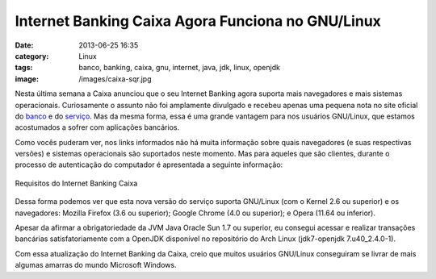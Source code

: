 Internet Banking Caixa Agora Funciona no GNU/Linux
##################################################
:date: 2013-06-25 16:35
:category: Linux
:tags: banco, banking, caixa, gnu, internet, java, jdk, linux, openjdk
:image: /images/caixa-sqr.jpg

Nesta última semana a Caixa anunciou que o seu Internet Banking agora
suporta mais navegadores e mais sistemas operacionais. Curiosamente o
assunto não foi amplamente divulgado e recebeu apenas uma pequena nota
no site oficial do `banco`_ e do `serviço`_. Mas da mesma forma, essa é
uma grande vantagem para nos usuários GNU/Linux, que estamos acostumados
a sofrer com aplicações bancários.

.. image:: {filename}/images/caixa.jpg
	:align: center
	:target: {filename}/images/caixa.jpg
	:alt: Banner Caixa

Como vocês puderam ver, nos links informados não há muita informação
sobre quais navegadores (e suas respectivas versões) e sistemas
operacionais são suportados neste momento. Mas para aqueles que são
clientes, durante o processo de autenticação do computador é apresentada
a seguinte informação:

.. more

.. figure:: {filename}/images/internetbanking-caixa-requisitos.png
	:align: center
	:target: {filename}/images/internetbanking-caixa-requisitos.png
	:alt: Requisitos Internet Banking Caixa

        Requisitos do Internet Banking Caixa

Dessa forma podemos ver que esta nova versão do serviço suporta
GNU/Linux (com o Kernel 2.6 ou superior) e os navegadores: Mozilla
Firefox (3.6 ou superior); Google Chrome (4.0 ou superior); e Opera
(11.64 ou inferior).

Apesar da afirmar a obrigatoriedade da JVM Java Oracle Sun 1.7 ou
superior, eu consegui acessar e realizar transações bancárias
satisfatoriamente com a OpenJDK disponível no repositório do Arch Linux
(jdk7-openjdk 7.u40\_2.4.0-1).

Com essa atualização do Internet Banking da Caixa, creio que muitos
usuários GNU/Linux conseguiram se livrar de mais algumas amarras do
mundo Microsoft Windows.

.. _banco: http://caixa.gov.br/
.. _serviço: https://internetbanking.caixa.gov.br/SIIBC/index.processa
